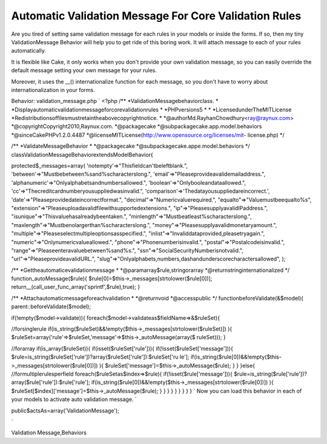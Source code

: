 Automatic Validation Message For Core Validation Rules
======================================================

Are you tired of setting same validation message for each rules in
your models or inside the forms. If so, then my tiny ValidationMessage
Behavior will help you to get ride of this boring work. It will attach
message to each of your rules automatically.

It is flexible like Cake, it only works when you don't provide your
own validation message, so you can easily override the default message
setting your own message for your rules.

Moreover, it uses the __() internationalize function for each message,
so you don't have to worry about internationalization in your forms.

Behavior: validation_message.php
`
<?php
/**
*ValidationMessagebehaviorclass.
*
*Displayautomaticvalidationmessageforcorevalidationrules
*
*PHPversions5
*
*
*LicensedunderTheMITLicense
*Redistributionsoffilesmustretaintheabovecopyrightnotice.
*
*@authorMd.RayhanChowdhury<ray@raynux.com>
*@copyrightCopyright2010,Raynux.com.
*@packagecake
*@subpackagecake.app.model.behaviors
*@sinceCakePHPv1.2.0.4487
*@licenseMITLicense(http://www.opensource.org/licenses/mit-
license.php)
*/

/**
*ValidateMessageBehavior
*
*@packagecake
*@subpackagecake.appe.model.behaviors
*/
classValidationMessageBehaviorextendsModelBehavior{

protected$_messages=array(
'notempty'=>"Thisfieldcan'tbeleftblank.",
'between'=>"Mustbebetween%sand%scharacterslong.",
'email'=>"Pleaseprovideavalidemailaddress.",
'alphanumeric'=>"Onlyalphabetsandnumbersallowed.",
'boolean'=>"Onlybooleandataallowed.",
'cc'=>"Thecreditcardnumberyousuppliedwasinvalid.",
'comparison'=>'Thedatayousuppliedareincorrect.',
'date'=>"Pleaseprovidedateincorrectformat.",
"decimal"=>"Numericvaluerequired.",
"equalto"=>"Valuemustbeequalto%s",
"extension"=>"Pleaseuploadavalidfilewithsupportedextensions.",
"ip"=>"PleasesupplyavalidIPaddress.",
"isunique"=>"Thisvaluehasalreadybeentaken.",
"minlength"=>"Mustbeatleast%scharacterslong.",
"maxlength"=>"Mustbenolargerthan%scharacterslong.",
"money"=>"Pleasesupplyavalidmonetaryamount.",
"multiple"=>"Pleaseselectmultipleoptionsasspecified.",
"inlist"=>"Invaliddataprovided,pleasetryagain.",
"numeric"=>"Onlynumericvalueallowed.",
"phone"=>"Phonenumberisinvalid.",
"postal"=>"Postalcodeisinvalid.",
"range"=>"Pleaseenteravaluebetween%sand%s.",
"ssn"=>"SocialSecurityNumberisnotvalid.",
"url"=>"PleaseprovideavalidURL.",
"slug"=>"Onlyalphabets,numbers,dashandunderscorecharactersallowed",
);

/**
*Gettheautomaticevalidationmessage
*
*@paramarray$rule,stringorarray
*@returnstringinternationalized
*/
function_autoMessage($rule){
$rule[0]=$this->_messages[strtolower($rule[0])];
return__(call_user_func_array('sprintf',$rule),true);
}

/**
*Attachautomaticmessageforeachvalidation
*
*@returnvoid
*@accesspublic
*/
functionbeforeValidate(&$model){
parent::beforeValidate($model);

if(!empty($model->validate)){
foreach($model->validateas$fieldName=>&$ruleSet){

//forsinglerule
if(is_string($ruleSet)&&!empty($this->_messages[strtolower($ruleSet)])
){
$ruleSet=array('rule'=>$ruleSet,'message'=>$this->_autoMessage(array($
ruleSet)));
}

//forarray
if(is_array($ruleSet)){
if(isset($ruleSet['rule'])){
if(!isset($ruleSet['message'])){
$rule=is_string($ruleSet['rule'])?array($ruleSet['rule']):$ruleSet['ru
le'];
if(is_string($rule[0])&&!empty($this->_messages[strtolower($rule[0])])
){
$ruleSet['message']=$this->_autoMessage($rule);
}
}
}else{
//formultiplerulesperfield
foreach($ruleSetas$index=>$rule){
if(!isset($rule['message'])){
$rule=is_string($rule['rule'])?array($rule['rule']):$rule['rule'];
if(is_string($rule[0])&&!empty($this->_messages[strtolower($rule[0])])
){
$ruleSet[$index]['message']=$this->_autoMessage($rule);
}
}
}
}
}
}
}
}
}
`
Now you can load this behavior in each of your models to activate auto
validation message.
`

public$actsAs=array('ValidationMessage');

`


.. author:: rayhan
.. categories:: articles, behaviors
.. tags:: message,model,validation,behavior,Validation Behavior,Auto
Validation Message,Behaviors

